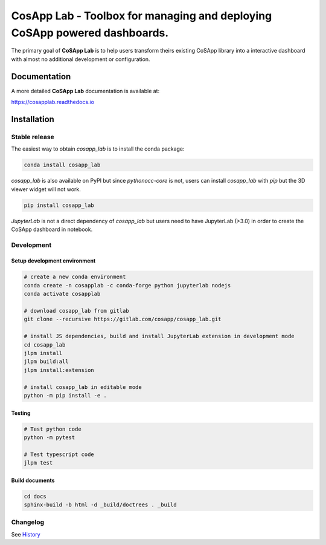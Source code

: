 ============================================================================
CosApp Lab - Toolbox for managing and deploying CoSApp powered dashboards.
============================================================================

The primary goal of **CoSApp Lab** is to help users transform theirs existing CoSApp 
library into a interactive dashboard with almost no additional development or
configuration.

**************
Documentation
**************
A more detailed **CoSApp Lab** documentation is available at:

https://cosapplab.readthedocs.io
   

*************
Installation
*************

Stable release
================

The easiest way to obtain `cosapp_lab` is to install the conda package:

.. code-block:: console

    conda install cosapp_lab

`cosapp_lab` is also available on PyPI but since `pythonocc-core` is not, users can install `cosapp_lab` with *pip* but the 3D viewer widget will not work.

.. code-block:: console

    pip install cosapp_lab

*JupyterLab* is not a direct dependency of *cosapp_lab* but users need to have JupyterLab (>3.0) in order to create the CoSApp dashboard in notebook.  

Development
=============

Setup development environment
------------------------------

.. code-block:: python

    # create a new conda environment
    conda create -n cosapplab -c conda-forge python jupyterlab nodejs
    conda activate cosapplab

    # download cosapp_lab from gitlab
    git clone --recursive https://gitlab.com/cosapp/cosapp_lab.git

    # install JS dependencies, build and install JupyterLab extension in development mode 
    cd cosapp_lab
    jlpm install
    jlpm build:all
    jlpm install:extension

    # install cosapp_lab in editable mode
    python -m pip install -e .

Testing
----------


.. code-block:: python

    # Test python code
    python -m pytest

    # Test typescript code
    jlpm test



Build documents
----------------

.. code-block:: console

    cd docs
    sphinx-build -b html -d _build/doctrees . _build

Changelog
=============

See `History <https://gitlab.com/cosapp/cosapp_lab/-/blob/master/HISTORY.rst>`_